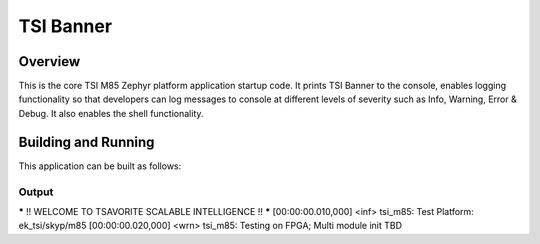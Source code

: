 .. _m85:

TSI Banner
###########

Overview
********

This is the core TSI M85 Zephyr platform application startup code. It prints TSI Banner to the console, enables logging functionality  so that developers can log messages to console at different levels of severity such as Info, Warning, Error & Debug. It also enables the shell functionality.

Building and Running
********************

This application can be built as follows:

.. zephyr-app-commands::
   :zephyr-app: tsi_m85
   :host-os: unix
   :board: ek_tsi_skyp/m85
   :goals: run
   :compact:


Output
=============

.. code-block:: console
***** !! WELCOME TO TSAVORITE SCALABLE INTELLIGENCE !! *****
[00:00:00.010,000] <inf> tsi_m85: Test Platform: ek_tsi/skyp/m85
[00:00:00.020,000] <wrn> tsi_m85: Testing on FPGA; Multi module init TBD
